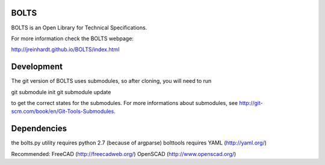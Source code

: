 BOLTS
=====

BOLTS is an Open Library for Technical Specifications.

For more information check the BOLTS webpage:

http://jreinhardt.github.io/BOLTS/index.html

Development
===========

The git version of BOLTS uses submodules, so after cloning, you will need to run

git submodule init
git submodule update

to get the correct states for the submodules. For more informations about
submodules, see http://git-scm.com/book/en/Git-Tools-Submodules.

Dependencies
============

the bolts.py utility requires python 2.7 (because of argparse)
bolttools requires YAML (http://yaml.org/)

Recommended:
FreeCAD (http://freecadweb.org/)
OpenSCAD (http://www.openscad.org/)

